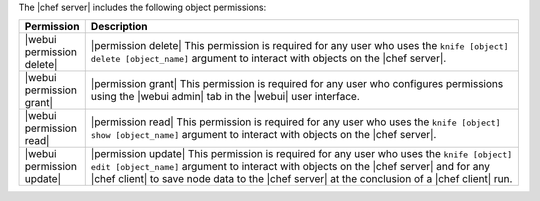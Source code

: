 .. The contents of this file are included in multiple topics.
.. This file should not be changed in a way that hinders its ability to appear in multiple documentation sets.


The |chef server| includes the following object permissions:

.. list-table::
   :widths: 60 420
   :header-rows: 1

   * - Permission
     - Description
   * - |webui permission delete|
     - |permission delete| This permission is required for any user who uses the ``knife [object] delete [object_name]`` argument to interact with objects on the |chef server|.
   * - |webui permission grant|
     - |permission grant| This permission is required for any user who configures permissions using the |webui admin| tab in the |webui| user interface.
   * - |webui permission read|
     - |permission read| This permission is required for any user who uses the ``knife [object] show [object_name]`` argument to interact with objects on the |chef server|.
   * - |webui permission update|
     - |permission update| This permission is required for any user who uses the ``knife [object] edit [object_name]`` argument to interact with objects on the |chef server| and for any |chef client| to save node data to the |chef server| at the conclusion of a |chef client| run.
